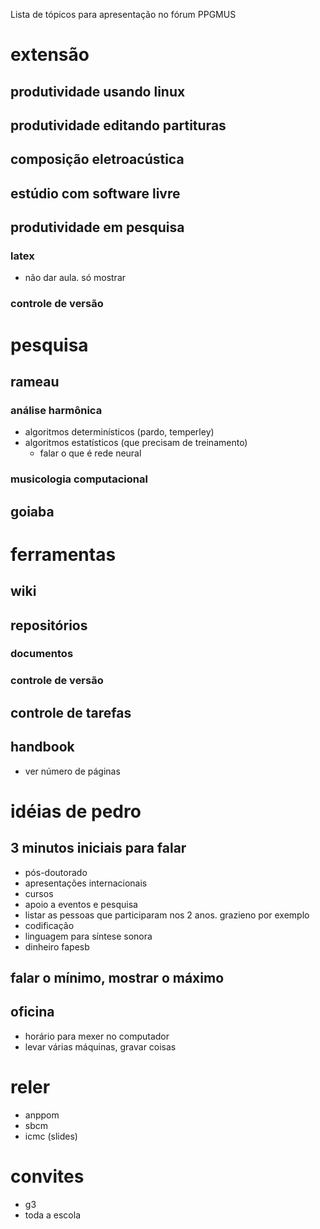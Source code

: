 Lista de tópicos para apresentação no fórum PPGMUS

* extensão
** produtividade usando linux
** produtividade editando partituras
** composição eletroacústica
** estúdio com software livre
** produtividade em pesquisa
*** latex
    - não dar aula. só mostrar
*** controle de versão
* pesquisa
** rameau
*** análise harmônica
    - algoritmos determinísticos (pardo, temperley)
    - algoritmos estatísticos (que precisam de treinamento)
      - falar o que é rede neural
*** musicologia computacional
** goiaba
*** 
* ferramentas
** wiki
** repositórios
*** documentos
*** controle de versão
** controle de tarefas
** handbook
   - ver número de páginas

* idéias de pedro
** 3 minutos iniciais para falar
   - pós-doutorado
   - apresentações internacionais
   - cursos
   - apoio a eventos e pesquisa
   - listar as pessoas que participaram nos 2 anos. grazieno por exemplo
   - codificação
   - linguagem para síntese sonora
   - dinheiro fapesb
** falar o mínimo, mostrar o máximo
** oficina
   - horário para mexer no computador
   - levar várias máquinas, gravar coisas
* reler
  - anppom
  - sbcm
  - icmc (slides)

* convites
  - g3
  - toda a escola
